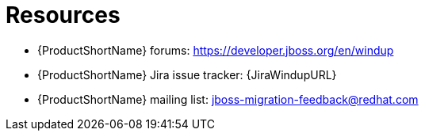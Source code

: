 // Module included in the following assemblies:
//
// * docs/cli-guide/master.adoc
// * docs/maven-guide/master.adoc

:_content-type: REFERENCE
[id="important-links_{context}"]
= Resources

* {ProductShortName} forums: https://developer.jboss.org/en/windup
* {ProductShortName} Jira issue tracker: {JiraWindupURL}
* {ProductShortName} mailing list: jboss-migration-feedback@redhat.com
